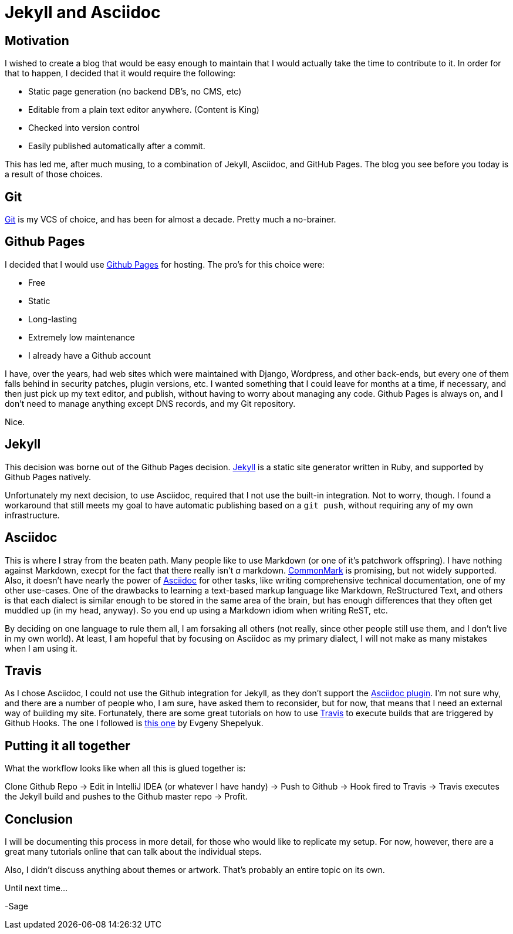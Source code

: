 = Jekyll and Asciidoc
:page-layout: post
:page-categories: [coding]
:page-square_related: recommend-laptop
:page-feature_image: feature-puzzle
:page-read_time: 5
:page-tags: [jekyll, asciidoc, github, travis, blog ]
:page-excerpt: Motivation for using Jekyll and Asciidoc with Github Organization Pages for a blog

== Motivation

I wished to create a blog that would be easy enough to maintain that I would
 actually take the time to contribute to it.  In order for that to happen,
 I decided that it would require the following:

   - Static page generation (no backend DB's, no CMS, etc)
   - Editable from a plain text editor anywhere. (Content is King)
   - Checked into version control
   - Easily published automatically after a commit.

This has led me, after much musing, to a combination of Jekyll, Asciidoc, and
GitHub Pages.  The blog you see before you today is a result of those choices.

== Git

https://git-scm.com/[Git] is my VCS of choice, and has been for almost a decade.
Pretty much a no-brainer.

== Github Pages

I decided that I would use https://pages.github.com/[Github Pages] for hosting.
The pro's for this choice were:

 - Free
 - Static
 - Long-lasting
 - Extremely low maintenance
 - I already have a Github account

I have, over the years, had web sites which were maintained with Django, Wordpress,
and other back-ends, but every one of them falls behind in security patches,
plugin versions, etc.  I wanted something that I could leave for months at a time,
if necessary, and then just pick up my text editor, and publish, without having
to worry about managing any code.  Github Pages is always on, and I don't need
to manage anything except DNS records, and my Git repository.

Nice.

== Jekyll

This decision was borne out of the Github Pages decision.  https://jekyllrb.com/[Jekyll]
is a static site generator written in Ruby, and supported by Github Pages natively.

Unfortunately my next decision, to use Asciidoc, required that I not use the built-in
integration.  Not to worry, though.  I found a workaround that still meets my goal
to have automatic publishing based on a `git push`, without requiring any of my
own infrastructure.

== Asciidoc

This is where I stray from the beaten path.  Many people like to use Markdown
(or one of it's patchwork offspring).  I have nothing against Markdown, execpt
for the fact that there really isn't _a_ markdown. http://commonmark.org/[CommonMark]
is promising, but not widely supported.  Also, it doesn't have nearly the power
of http://asciidoctor.org/docs/what-is-asciidoc/[Asciidoc] for other tasks,
like writing comprehensive technical documentation, one of my other use-cases.
One of the drawbacks to learning a text-based markup language like Markdown,
ReStructured Text, and others is that each dialect is similar enough to be
stored in the same area of the brain, but has enough differences that they often
get muddled up (in my head, anyway). So you end up using a Markdown idiom
when writing ReST, etc.

By deciding on one language to rule them all, I am forsaking all others (not
really, since other people still use them, and I don't live in my own world).
At least, I am hopeful that by focusing on Asciidoc as my primary dialect, I will
not make as many mistakes when I am using it.

== Travis

As I chose Asciidoc, I could not use the Github integration for Jekyll, as they
don't support the https://github.com/asciidoctor/jekyll-asciidoc[Asciidoc plugin].
I'm not sure why, and there are a number of
people who, I am sure, have asked them to reconsider, but for now, that means
that I need an external way of building my site.  Fortunately, there are some
great tutorials on how to use https://travis-ci.org[Travis] to execute builds
that are triggered by Github Hooks.  The one I followed is
https://eshepelyuk.github.io/2014/10/28/automate-github-pages-travisci.html[this one]
by Evgeny Shepelyuk.

== Putting it all together

What the workflow looks like when all this is glued together is:

Clone Github Repo -> Edit in IntelliJ IDEA (or whatever I have handy) ->
Push to Github -> Hook fired to Travis -> Travis executes the Jekyll build and
pushes to the Github master repo -> Profit.

== Conclusion

I will be documenting this process in more detail, for those who would like to
replicate my setup.  For now, however, there are a great many tutorials online
that can talk about the individual steps.

Also, I didn't discuss anything about themes or artwork.  That's probably an
entire topic on its own.

Until next time...

-Sage






